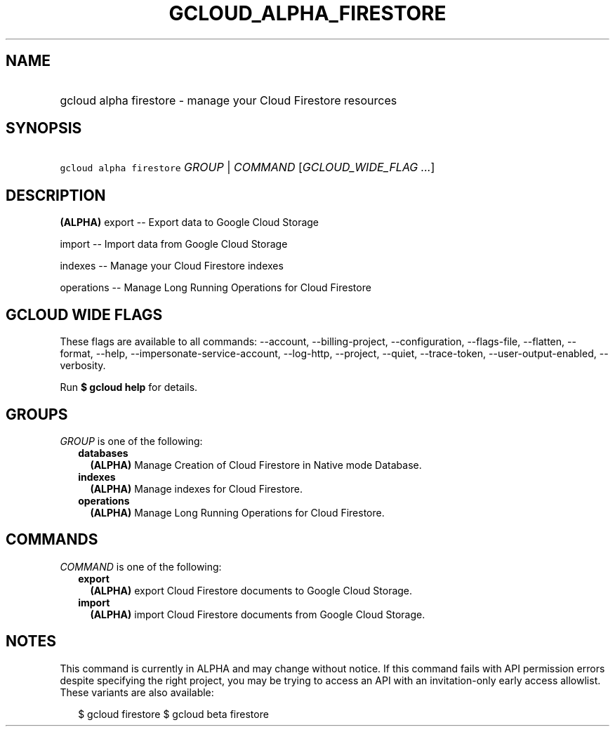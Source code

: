 
.TH "GCLOUD_ALPHA_FIRESTORE" 1



.SH "NAME"
.HP
gcloud alpha firestore \- manage your Cloud Firestore resources



.SH "SYNOPSIS"
.HP
\f5gcloud alpha firestore\fR \fIGROUP\fR | \fICOMMAND\fR [\fIGCLOUD_WIDE_FLAG\ ...\fR]



.SH "DESCRIPTION"

\fB(ALPHA)\fR export \-\- Export data to Google Cloud Storage

import \-\- Import data from Google Cloud Storage

indexes \-\- Manage your Cloud Firestore indexes

operations \-\- Manage Long Running Operations for Cloud Firestore



.SH "GCLOUD WIDE FLAGS"

These flags are available to all commands: \-\-account, \-\-billing\-project,
\-\-configuration, \-\-flags\-file, \-\-flatten, \-\-format, \-\-help,
\-\-impersonate\-service\-account, \-\-log\-http, \-\-project, \-\-quiet,
\-\-trace\-token, \-\-user\-output\-enabled, \-\-verbosity.

Run \fB$ gcloud help\fR for details.



.SH "GROUPS"

\f5\fIGROUP\fR\fR is one of the following:

.RS 2m
.TP 2m
\fBdatabases\fR
\fB(ALPHA)\fR Manage Creation of Cloud Firestore in Native mode Database.

.TP 2m
\fBindexes\fR
\fB(ALPHA)\fR Manage indexes for Cloud Firestore.

.TP 2m
\fBoperations\fR
\fB(ALPHA)\fR Manage Long Running Operations for Cloud Firestore.


.RE
.sp

.SH "COMMANDS"

\f5\fICOMMAND\fR\fR is one of the following:

.RS 2m
.TP 2m
\fBexport\fR
\fB(ALPHA)\fR export Cloud Firestore documents to Google Cloud Storage.

.TP 2m
\fBimport\fR
\fB(ALPHA)\fR import Cloud Firestore documents from Google Cloud Storage.


.RE
.sp

.SH "NOTES"

This command is currently in ALPHA and may change without notice. If this
command fails with API permission errors despite specifying the right project,
you may be trying to access an API with an invitation\-only early access
allowlist. These variants are also available:

.RS 2m
$ gcloud firestore
$ gcloud beta firestore
.RE

